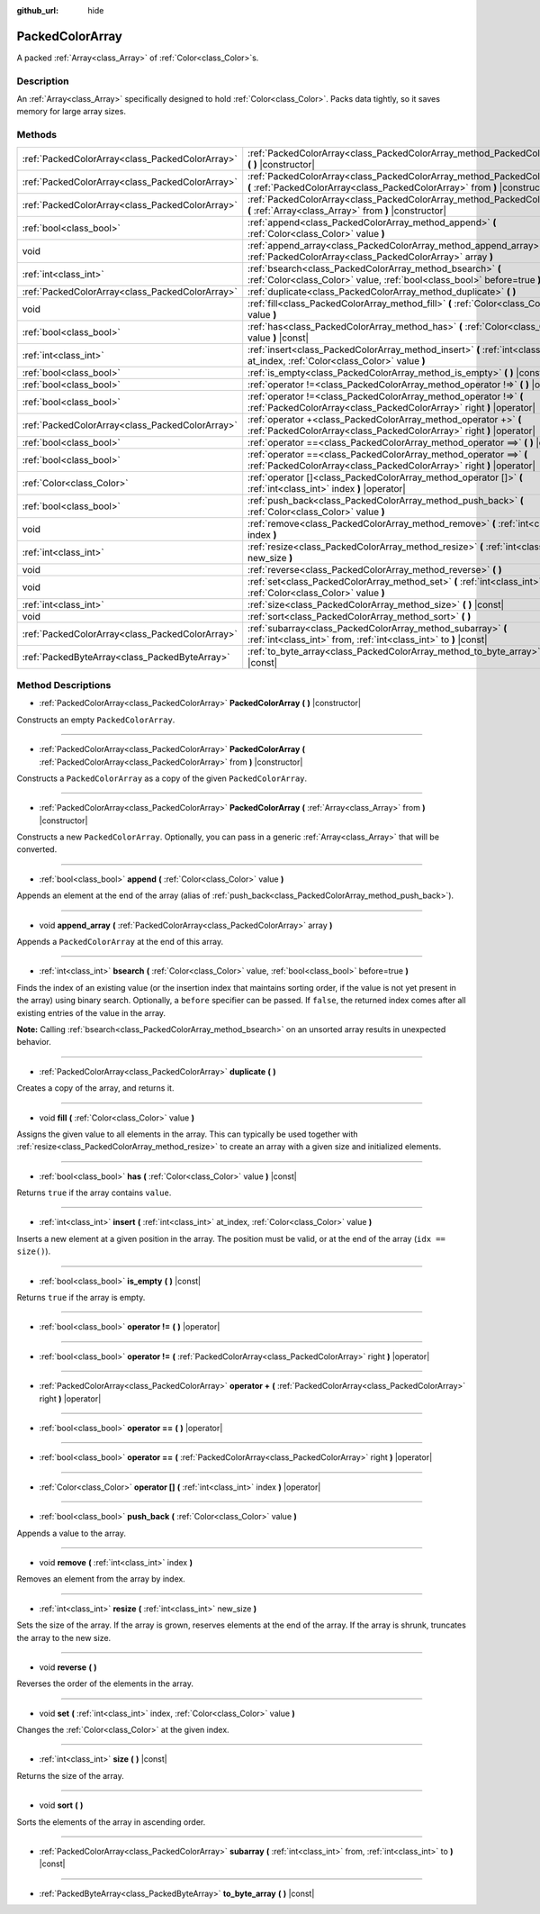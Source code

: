 :github_url: hide

.. Generated automatically by doc/tools/makerst.py in Godot's source tree.
.. DO NOT EDIT THIS FILE, but the PackedColorArray.xml source instead.
.. The source is found in doc/classes or modules/<name>/doc_classes.

.. _class_PackedColorArray:

PackedColorArray
================

A packed :ref:`Array<class_Array>` of :ref:`Color<class_Color>`\ s.

Description
-----------

An :ref:`Array<class_Array>` specifically designed to hold :ref:`Color<class_Color>`. Packs data tightly, so it saves memory for large array sizes.

Methods
-------

+-------------------------------------------------+--------------------------------------------------------------------------------------------------------------------------------------------------------+
| :ref:`PackedColorArray<class_PackedColorArray>` | :ref:`PackedColorArray<class_PackedColorArray_method_PackedColorArray>` **(** **)** |constructor|                                                      |
+-------------------------------------------------+--------------------------------------------------------------------------------------------------------------------------------------------------------+
| :ref:`PackedColorArray<class_PackedColorArray>` | :ref:`PackedColorArray<class_PackedColorArray_method_PackedColorArray>` **(** :ref:`PackedColorArray<class_PackedColorArray>` from **)** |constructor| |
+-------------------------------------------------+--------------------------------------------------------------------------------------------------------------------------------------------------------+
| :ref:`PackedColorArray<class_PackedColorArray>` | :ref:`PackedColorArray<class_PackedColorArray_method_PackedColorArray>` **(** :ref:`Array<class_Array>` from **)** |constructor|                       |
+-------------------------------------------------+--------------------------------------------------------------------------------------------------------------------------------------------------------+
| :ref:`bool<class_bool>`                         | :ref:`append<class_PackedColorArray_method_append>` **(** :ref:`Color<class_Color>` value **)**                                                        |
+-------------------------------------------------+--------------------------------------------------------------------------------------------------------------------------------------------------------+
| void                                            | :ref:`append_array<class_PackedColorArray_method_append_array>` **(** :ref:`PackedColorArray<class_PackedColorArray>` array **)**                      |
+-------------------------------------------------+--------------------------------------------------------------------------------------------------------------------------------------------------------+
| :ref:`int<class_int>`                           | :ref:`bsearch<class_PackedColorArray_method_bsearch>` **(** :ref:`Color<class_Color>` value, :ref:`bool<class_bool>` before=true **)**                 |
+-------------------------------------------------+--------------------------------------------------------------------------------------------------------------------------------------------------------+
| :ref:`PackedColorArray<class_PackedColorArray>` | :ref:`duplicate<class_PackedColorArray_method_duplicate>` **(** **)**                                                                                  |
+-------------------------------------------------+--------------------------------------------------------------------------------------------------------------------------------------------------------+
| void                                            | :ref:`fill<class_PackedColorArray_method_fill>` **(** :ref:`Color<class_Color>` value **)**                                                            |
+-------------------------------------------------+--------------------------------------------------------------------------------------------------------------------------------------------------------+
| :ref:`bool<class_bool>`                         | :ref:`has<class_PackedColorArray_method_has>` **(** :ref:`Color<class_Color>` value **)** |const|                                                      |
+-------------------------------------------------+--------------------------------------------------------------------------------------------------------------------------------------------------------+
| :ref:`int<class_int>`                           | :ref:`insert<class_PackedColorArray_method_insert>` **(** :ref:`int<class_int>` at_index, :ref:`Color<class_Color>` value **)**                        |
+-------------------------------------------------+--------------------------------------------------------------------------------------------------------------------------------------------------------+
| :ref:`bool<class_bool>`                         | :ref:`is_empty<class_PackedColorArray_method_is_empty>` **(** **)** |const|                                                                            |
+-------------------------------------------------+--------------------------------------------------------------------------------------------------------------------------------------------------------+
| :ref:`bool<class_bool>`                         | :ref:`operator !=<class_PackedColorArray_method_operator !=>` **(** **)** |operator|                                                                   |
+-------------------------------------------------+--------------------------------------------------------------------------------------------------------------------------------------------------------+
| :ref:`bool<class_bool>`                         | :ref:`operator !=<class_PackedColorArray_method_operator !=>` **(** :ref:`PackedColorArray<class_PackedColorArray>` right **)** |operator|             |
+-------------------------------------------------+--------------------------------------------------------------------------------------------------------------------------------------------------------+
| :ref:`PackedColorArray<class_PackedColorArray>` | :ref:`operator +<class_PackedColorArray_method_operator +>` **(** :ref:`PackedColorArray<class_PackedColorArray>` right **)** |operator|               |
+-------------------------------------------------+--------------------------------------------------------------------------------------------------------------------------------------------------------+
| :ref:`bool<class_bool>`                         | :ref:`operator ==<class_PackedColorArray_method_operator ==>` **(** **)** |operator|                                                                   |
+-------------------------------------------------+--------------------------------------------------------------------------------------------------------------------------------------------------------+
| :ref:`bool<class_bool>`                         | :ref:`operator ==<class_PackedColorArray_method_operator ==>` **(** :ref:`PackedColorArray<class_PackedColorArray>` right **)** |operator|             |
+-------------------------------------------------+--------------------------------------------------------------------------------------------------------------------------------------------------------+
| :ref:`Color<class_Color>`                       | :ref:`operator []<class_PackedColorArray_method_operator []>` **(** :ref:`int<class_int>` index **)** |operator|                                       |
+-------------------------------------------------+--------------------------------------------------------------------------------------------------------------------------------------------------------+
| :ref:`bool<class_bool>`                         | :ref:`push_back<class_PackedColorArray_method_push_back>` **(** :ref:`Color<class_Color>` value **)**                                                  |
+-------------------------------------------------+--------------------------------------------------------------------------------------------------------------------------------------------------------+
| void                                            | :ref:`remove<class_PackedColorArray_method_remove>` **(** :ref:`int<class_int>` index **)**                                                            |
+-------------------------------------------------+--------------------------------------------------------------------------------------------------------------------------------------------------------+
| :ref:`int<class_int>`                           | :ref:`resize<class_PackedColorArray_method_resize>` **(** :ref:`int<class_int>` new_size **)**                                                         |
+-------------------------------------------------+--------------------------------------------------------------------------------------------------------------------------------------------------------+
| void                                            | :ref:`reverse<class_PackedColorArray_method_reverse>` **(** **)**                                                                                      |
+-------------------------------------------------+--------------------------------------------------------------------------------------------------------------------------------------------------------+
| void                                            | :ref:`set<class_PackedColorArray_method_set>` **(** :ref:`int<class_int>` index, :ref:`Color<class_Color>` value **)**                                 |
+-------------------------------------------------+--------------------------------------------------------------------------------------------------------------------------------------------------------+
| :ref:`int<class_int>`                           | :ref:`size<class_PackedColorArray_method_size>` **(** **)** |const|                                                                                    |
+-------------------------------------------------+--------------------------------------------------------------------------------------------------------------------------------------------------------+
| void                                            | :ref:`sort<class_PackedColorArray_method_sort>` **(** **)**                                                                                            |
+-------------------------------------------------+--------------------------------------------------------------------------------------------------------------------------------------------------------+
| :ref:`PackedColorArray<class_PackedColorArray>` | :ref:`subarray<class_PackedColorArray_method_subarray>` **(** :ref:`int<class_int>` from, :ref:`int<class_int>` to **)** |const|                       |
+-------------------------------------------------+--------------------------------------------------------------------------------------------------------------------------------------------------------+
| :ref:`PackedByteArray<class_PackedByteArray>`   | :ref:`to_byte_array<class_PackedColorArray_method_to_byte_array>` **(** **)** |const|                                                                  |
+-------------------------------------------------+--------------------------------------------------------------------------------------------------------------------------------------------------------+

Method Descriptions
-------------------

.. _class_PackedColorArray_method_PackedColorArray:

- :ref:`PackedColorArray<class_PackedColorArray>` **PackedColorArray** **(** **)** |constructor|

Constructs an empty ``PackedColorArray``.

----

- :ref:`PackedColorArray<class_PackedColorArray>` **PackedColorArray** **(** :ref:`PackedColorArray<class_PackedColorArray>` from **)** |constructor|

Constructs a ``PackedColorArray`` as a copy of the given ``PackedColorArray``.

----

- :ref:`PackedColorArray<class_PackedColorArray>` **PackedColorArray** **(** :ref:`Array<class_Array>` from **)** |constructor|

Constructs a new ``PackedColorArray``. Optionally, you can pass in a generic :ref:`Array<class_Array>` that will be converted.

----

.. _class_PackedColorArray_method_append:

- :ref:`bool<class_bool>` **append** **(** :ref:`Color<class_Color>` value **)**

Appends an element at the end of the array (alias of :ref:`push_back<class_PackedColorArray_method_push_back>`).

----

.. _class_PackedColorArray_method_append_array:

- void **append_array** **(** :ref:`PackedColorArray<class_PackedColorArray>` array **)**

Appends a ``PackedColorArray`` at the end of this array.

----

.. _class_PackedColorArray_method_bsearch:

- :ref:`int<class_int>` **bsearch** **(** :ref:`Color<class_Color>` value, :ref:`bool<class_bool>` before=true **)**

Finds the index of an existing value (or the insertion index that maintains sorting order, if the value is not yet present in the array) using binary search. Optionally, a ``before`` specifier can be passed. If ``false``, the returned index comes after all existing entries of the value in the array.

**Note:** Calling :ref:`bsearch<class_PackedColorArray_method_bsearch>` on an unsorted array results in unexpected behavior.

----

.. _class_PackedColorArray_method_duplicate:

- :ref:`PackedColorArray<class_PackedColorArray>` **duplicate** **(** **)**

Creates a copy of the array, and returns it.

----

.. _class_PackedColorArray_method_fill:

- void **fill** **(** :ref:`Color<class_Color>` value **)**

Assigns the given value to all elements in the array. This can typically be used together with :ref:`resize<class_PackedColorArray_method_resize>` to create an array with a given size and initialized elements.

----

.. _class_PackedColorArray_method_has:

- :ref:`bool<class_bool>` **has** **(** :ref:`Color<class_Color>` value **)** |const|

Returns ``true`` if the array contains ``value``.

----

.. _class_PackedColorArray_method_insert:

- :ref:`int<class_int>` **insert** **(** :ref:`int<class_int>` at_index, :ref:`Color<class_Color>` value **)**

Inserts a new element at a given position in the array. The position must be valid, or at the end of the array (``idx == size()``).

----

.. _class_PackedColorArray_method_is_empty:

- :ref:`bool<class_bool>` **is_empty** **(** **)** |const|

Returns ``true`` if the array is empty.

----

.. _class_PackedColorArray_method_operator !=:

- :ref:`bool<class_bool>` **operator !=** **(** **)** |operator|

----

- :ref:`bool<class_bool>` **operator !=** **(** :ref:`PackedColorArray<class_PackedColorArray>` right **)** |operator|

----

.. _class_PackedColorArray_method_operator +:

- :ref:`PackedColorArray<class_PackedColorArray>` **operator +** **(** :ref:`PackedColorArray<class_PackedColorArray>` right **)** |operator|

----

.. _class_PackedColorArray_method_operator ==:

- :ref:`bool<class_bool>` **operator ==** **(** **)** |operator|

----

- :ref:`bool<class_bool>` **operator ==** **(** :ref:`PackedColorArray<class_PackedColorArray>` right **)** |operator|

----

.. _class_PackedColorArray_method_operator []:

- :ref:`Color<class_Color>` **operator []** **(** :ref:`int<class_int>` index **)** |operator|

----

.. _class_PackedColorArray_method_push_back:

- :ref:`bool<class_bool>` **push_back** **(** :ref:`Color<class_Color>` value **)**

Appends a value to the array.

----

.. _class_PackedColorArray_method_remove:

- void **remove** **(** :ref:`int<class_int>` index **)**

Removes an element from the array by index.

----

.. _class_PackedColorArray_method_resize:

- :ref:`int<class_int>` **resize** **(** :ref:`int<class_int>` new_size **)**

Sets the size of the array. If the array is grown, reserves elements at the end of the array. If the array is shrunk, truncates the array to the new size.

----

.. _class_PackedColorArray_method_reverse:

- void **reverse** **(** **)**

Reverses the order of the elements in the array.

----

.. _class_PackedColorArray_method_set:

- void **set** **(** :ref:`int<class_int>` index, :ref:`Color<class_Color>` value **)**

Changes the :ref:`Color<class_Color>` at the given index.

----

.. _class_PackedColorArray_method_size:

- :ref:`int<class_int>` **size** **(** **)** |const|

Returns the size of the array.

----

.. _class_PackedColorArray_method_sort:

- void **sort** **(** **)**

Sorts the elements of the array in ascending order.

----

.. _class_PackedColorArray_method_subarray:

- :ref:`PackedColorArray<class_PackedColorArray>` **subarray** **(** :ref:`int<class_int>` from, :ref:`int<class_int>` to **)** |const|

----

.. _class_PackedColorArray_method_to_byte_array:

- :ref:`PackedByteArray<class_PackedByteArray>` **to_byte_array** **(** **)** |const|

.. |virtual| replace:: :abbr:`virtual (This method should typically be overridden by the user to have any effect.)`
.. |const| replace:: :abbr:`const (This method has no side effects. It doesn't modify any of the instance's member variables.)`
.. |vararg| replace:: :abbr:`vararg (This method accepts any number of arguments after the ones described here.)`
.. |constructor| replace:: :abbr:`constructor (This method is used to construct a type.)`
.. |operator| replace:: :abbr:`operator (This method describes a valid operator to use with this type as left-hand operand.)`
